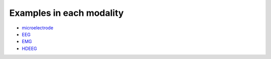 Examples in each modality
-------------------------

- `microelectrode <microelectrode/>`_
- `EEG <eeg/>`_
- `EMG <emg/>`_
- `HDEEG <hdeeg/>`_